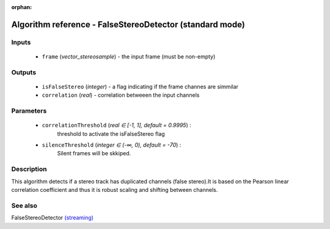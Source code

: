 :orphan:

Algorithm reference - FalseStereoDetector (standard mode)
=========================================================

Inputs
------

 - ``frame`` (*vector_stereosample*) - the input frame (must be non-empty)

Outputs
-------

 - ``isFalseStereo`` (*integer*) - a flag indicating if the frame channes are simmilar
 - ``correlation`` (*real*) - correlation betweeen the input channels

Parameters
----------

 - ``correlationThreshold`` (*real ∈ [-1, 1], default = 0.9995*) :
     threshold to activate the isFalseStereo flag
 - ``silenceThreshold`` (*integer ∈ (-∞, 0), default = -70*) :
     Silent frames will be skkiped.

Description
-----------

This algorithm detects if a stereo track has duplicated channels (false stereo).It is based on the Pearson linear correlation coefficient and thus it is robust scaling and shifting between channels.


See also
--------

FalseStereoDetector `(streaming) <streaming_FalseStereoDetector.html>`__